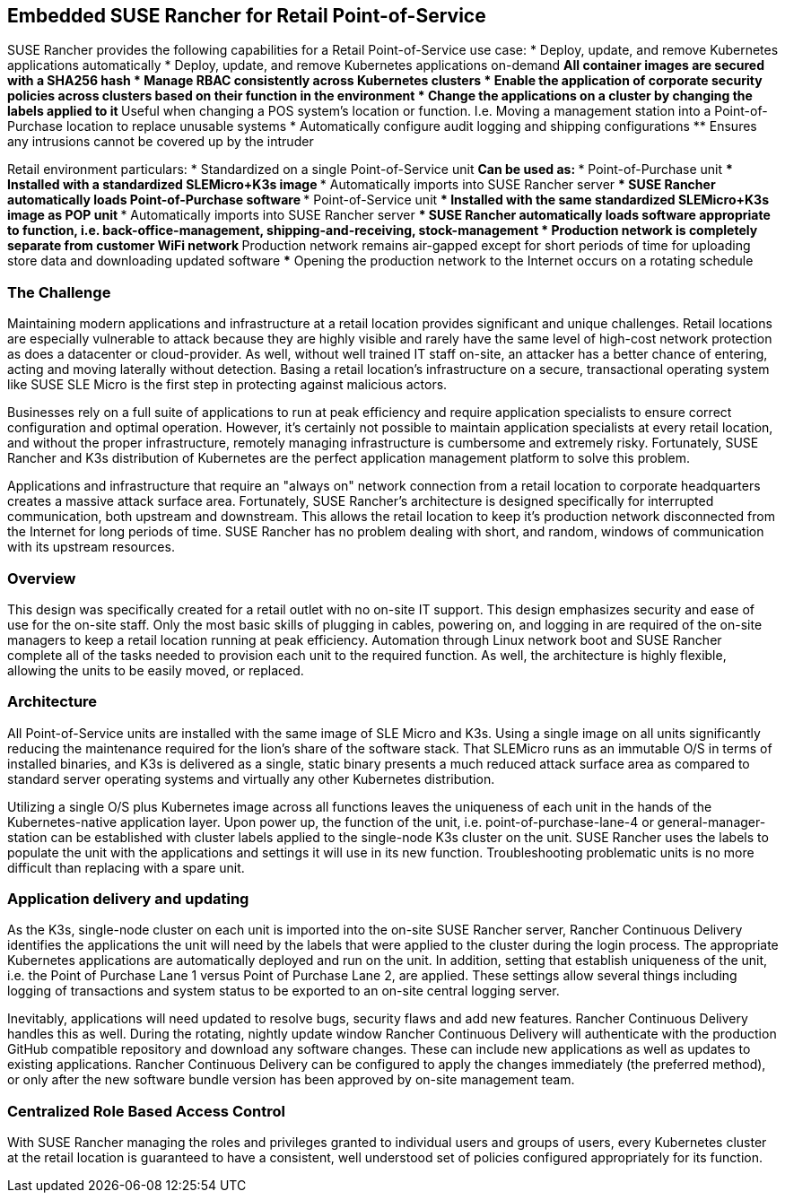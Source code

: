 ## Embedded SUSE Rancher for Retail Point-of-Service

SUSE Rancher provides the following capabilities for a Retail Point-of-Service use case:  
* Deploy, update, and remove Kubernetes applications automatically  
* Deploy, update, and remove Kubernetes applications on-demand  
** All container images are secured with a SHA256 hash  
* Manage RBAC consistently across Kubernetes clusters  
* Enable the application of corporate security policies across clusters based on their function in the environment  
* Change the applications on a cluster by changing the labels applied to it
** Useful when changing a POS system's location or function. I.e. Moving a management station into a Point-of-Purchase location to replace unusable systems
* Automatically configure audit logging and shipping configurations
** Ensures any intrusions cannot be covered up by the intruder

Retail environment particulars:
* Standardized on a single Point-of-Service unit
** Can be used as: 
*** Point-of-Purchase unit
*** Installed with a standardized SLEMicro+K3s image
*** Automatically imports into SUSE Rancher server
*** SUSE Rancher automatically loads Point-of-Purchase software 
*** Point-of-Service unit
*** Installed with the same standardized SLEMicro+K3s image as POP unit
*** Automatically imports into SUSE Rancher server
*** SUSE Rancher automatically loads software appropriate to function, i.e. back-office-management, shipping-and-receiving, stock-management
* Production network is completely separate from customer WiFi network
** Production network remains air-gapped except for short periods of time for uploading store data and downloading updated software
*** Opening the production network to the Internet occurs on a rotating schedule

### The Challenge

Maintaining modern applications and infrastructure at a retail location provides significant and unique challenges. Retail locations are especially vulnerable to attack because they are highly visible and rarely have the same level of high-cost network protection as does a datacenter or cloud-provider. As well, without well trained IT staff on-site, an attacker has a better chance of entering, acting and moving laterally without detection. Basing a retail location's infrastructure on a secure, transactional operating system like SUSE SLE Micro is the first step in protecting against malicious actors.

Businesses rely on a full suite of applications to run at peak efficiency and require application specialists to ensure correct configuration and optimal operation. However, it's certainly not possible to maintain application specialists at every retail location, and without the proper infrastructure, remotely managing infrastructure is cumbersome and extremely risky. Fortunately, SUSE Rancher and K3s distribution of Kubernetes are the perfect application management platform to solve this problem.

Applications and infrastructure that require an "always on" network connection from a retail location to corporate headquarters creates a massive attack surface area. Fortunately, SUSE Rancher's architecture is designed specifically for interrupted communication, both upstream and downstream. This allows the retail location to keep it's production network disconnected from the Internet for long periods of time. SUSE Rancher has no problem dealing with short, and random, windows of communication with its upstream resources. 

### Overview

This design was specifically created for a retail outlet with no on-site IT support. This design emphasizes security and ease of use for the on-site staff. Only the most basic skills of plugging in cables, powering on, and logging in are required of the on-site managers to keep a retail location running at peak efficiency. Automation through Linux network boot and SUSE Rancher complete all of the tasks needed to provision each unit to the required function. As well, the architecture is highly flexible, allowing the units to be easily moved, or replaced.

### Architecture

All Point-of-Service units are installed with the same image of SLE Micro and K3s. Using a single image on all units significantly reducing the maintenance required for the lion's share of the software stack. That SLEMicro runs as an immutable O/S in terms of installed binaries, and K3s is delivered as a single, static binary presents a much reduced attack surface area as compared to standard server operating systems and virtually any other Kubernetes distribution.

Utilizing a single O/S plus Kubernetes image across all functions leaves the uniqueness of each unit in the hands of the Kubernetes-native application layer. Upon power up, the function of the unit, i.e. point-of-purchase-lane-4 or general-manager-station can be established with cluster labels applied to the single-node K3s cluster on the unit. SUSE Rancher uses the labels to populate the unit with the applications and settings it will use in its new function. Troubleshooting problematic units is no more difficult than replacing with a spare unit.

### Application delivery and updating

As the K3s, single-node cluster on each unit is imported into the on-site SUSE Rancher server, Rancher Continuous Delivery identifies the applications the unit will need by the labels that were applied to the cluster during the login process. The appropriate Kubernetes applications are automatically deployed and run on the unit. In addition, setting that establish uniqueness of the unit, i.e. the Point of Purchase Lane 1 versus Point of Purchase Lane 2, are applied. These settings allow several things including logging of transactions and system status to be exported to an on-site central logging server.

Inevitably, applications will need updated to resolve bugs, security flaws and add new features. Rancher Continuous Delivery handles this as well. During the rotating, nightly update window Rancher Continuous Delivery will authenticate with the production GitHub compatible repository and download any software changes. These can include new applications as well as updates to existing applications. Rancher Continuous Delivery can be configured to apply the changes immediately (the preferred method), or only after the new software bundle version has been approved by on-site management team. 

### Centralized Role Based Access Control

With SUSE Rancher managing the roles and privileges granted to individual users and groups of users, every Kubernetes cluster at the retail location is guaranteed to have a consistent, well understood set of policies configured appropriately for its function. 